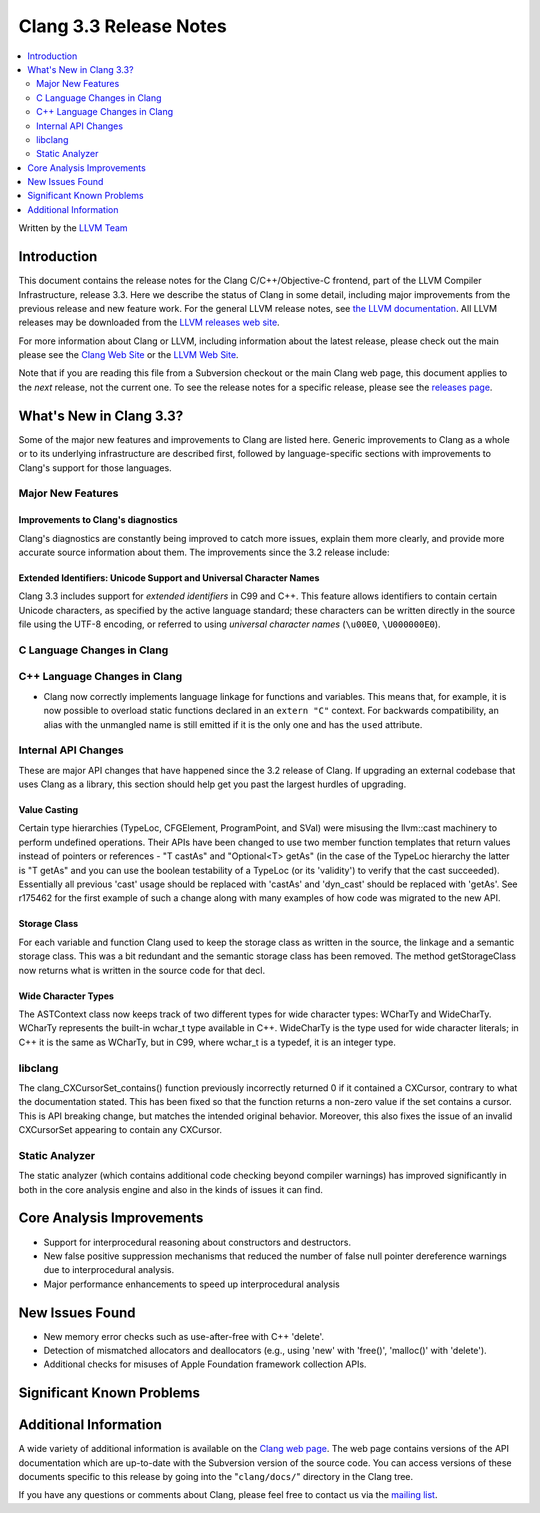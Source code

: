 =======================
Clang 3.3 Release Notes
=======================

.. contents::
   :local:
   :depth: 2

Written by the `LLVM Team <http://llvm.org/>`_

Introduction
============

This document contains the release notes for the Clang C/C++/Objective-C
frontend, part of the LLVM Compiler Infrastructure, release 3.3. Here we
describe the status of Clang in some detail, including major improvements from
the previous release and new feature work. For the general LLVM release notes,
see `the LLVM documentation <http://llvm.org/docs/ReleaseNotes.html>`_. All LLVM
releases may be downloaded from the `LLVM releases web site
<http://llvm.org/releases/>`_.

For more information about Clang or LLVM, including information about the latest
release, please check out the main please see the `Clang Web Site
<http://clang.llvm.org>`_ or the `LLVM Web Site <http://llvm.org>`_.

Note that if you are reading this file from a Subversion checkout or the main
Clang web page, this document applies to the *next* release, not the current
one. To see the release notes for a specific release, please see the `releases
page <http://llvm.org/releases/>`_.

What's New in Clang 3.3?
========================

Some of the major new features and improvements to Clang are listed
here. Generic improvements to Clang as a whole or to its underlying
infrastructure are described first, followed by language-specific sections with
improvements to Clang's support for those languages.

Major New Features
------------------

Improvements to Clang's diagnostics
^^^^^^^^^^^^^^^^^^^^^^^^^^^^^^^^^^^

Clang's diagnostics are constantly being improved to catch more issues,
explain them more clearly, and provide more accurate source information
about them. The improvements since the 3.2 release include:

Extended Identifiers: Unicode Support and Universal Character Names
^^^^^^^^^^^^^^^^^^^^^^^^^^^^^^^^^^^^^^^^^^^^^^^^^^^^^^^^^^^^^^^^^^^

Clang 3.3 includes support for *extended identifiers* in C99 and C++.
This feature allows identifiers to contain certain Unicode characters, as
specified by the active language standard; these characters can be written
directly in the source file using the UTF-8 encoding, or referred to using
*universal character names* (``\u00E0``, ``\U000000E0``).

C Language Changes in Clang
---------------------------

C++ Language Changes in Clang
-----------------------------

- Clang now correctly implements language linkage for functions and variables.
  This means that, for example, it is now possible to overload static functions
  declared in an ``extern "C"`` context. For backwards compatibility, an alias
  with the unmangled name is still emitted if it is the only one and has the
  ``used`` attribute.

Internal API Changes
--------------------

These are major API changes that have happened since the 3.2 release of
Clang. If upgrading an external codebase that uses Clang as a library,
this section should help get you past the largest hurdles of upgrading.

Value Casting
^^^^^^^^^^^^^

Certain type hierarchies (TypeLoc, CFGElement, ProgramPoint, and SVal) were
misusing the llvm::cast machinery to perform undefined operations. Their APIs
have been changed to use two member function templates that return values
instead of pointers or references - "T castAs" and "Optional<T> getAs" (in the
case of the TypeLoc hierarchy the latter is "T getAs" and you can use the
boolean testability of a TypeLoc (or its 'validity') to verify that the cast
succeeded). Essentially all previous 'cast' usage should be replaced with
'castAs' and 'dyn_cast' should be replaced with 'getAs'. See r175462 for the
first example of such a change along with many examples of how code was
migrated to the new API.

Storage Class
^^^^^^^^^^^^^

For each variable and function Clang used to keep the storage class as written
in the source, the linkage and a semantic storage class. This was a bit
redundant and the semantic storage class has been removed. The method
getStorageClass now returns what is written in the source code for that decl.

Wide Character Types
^^^^^^^^^^^^^^^^^^^^

The ASTContext class now keeps track of two different types for wide character
types: WCharTy and WideCharTy. WCharTy represents the built-in wchar_t type
available in C++. WideCharTy is the type used for wide character literals; in
C++ it is the same as WCharTy, but in C99, where wchar_t is a typedef, it is an
integer type.

libclang
--------

The clang_CXCursorSet_contains() function previously incorrectly returned 0
if it contained a CXCursor, contrary to what the documentation stated.  This
has been fixed so that the function returns a non-zero value if the set
contains a cursor.  This is API breaking change, but matches the intended
original behavior.  Moreover, this also fixes the issue of an invalid CXCursorSet
appearing to contain any CXCursor.

Static Analyzer
---------------

The static analyzer (which contains additional code checking beyond compiler
warnings) has improved significantly in both in the core analysis engine and 
also in the kinds of issues it can find.

Core Analysis Improvements
==========================

- Support for interprocedural reasoning about constructors and destructors.
- New false positive suppression mechanisms that reduced the number of false
  null pointer dereference warnings due to interprocedural analysis.
- Major performance enhancements to speed up interprocedural analysis

New Issues Found
================

- New memory error checks such as use-after-free with C++ 'delete'.
- Detection of mismatched allocators and deallocators (e.g., using 'new' with
  'free()', 'malloc()' with 'delete').
- Additional checks for misuses of Apple Foundation framework collection APIs.

Significant Known Problems
==========================

Additional Information
======================

A wide variety of additional information is available on the `Clang web page
<http://clang.llvm.org/>`_. The web page contains versions of the API
documentation which are up-to-date with the Subversion version of the source
code. You can access versions of these documents specific to this release by
going into the "``clang/docs/``" directory in the Clang tree.

If you have any questions or comments about Clang, please feel free to contact
us via the `mailing list <http://lists.cs.uiuc.edu/mailman/listinfo/cfe-dev>`_.
